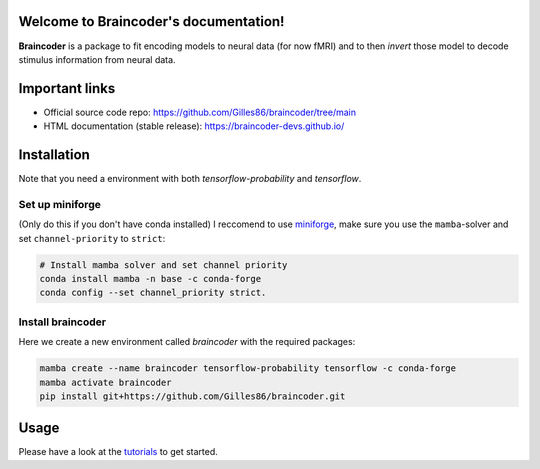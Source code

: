 .. Braincoder documentation master file, created by
   sphinx-quickstart on Tue Nov 21 10:10:09 2023.
   You can adapt this file completely to your liking, but it should at least
   contain the root `toctree` directive.

Welcome to Braincoder's documentation!
======================================

**Braincoder** is a package to fit encoding models to neural data (for now fMRI) and
to then *invert* those model to decode stimulus information from neural data.

Important links
===============

- Official source code repo: https://github.com/Gilles86/braincoder/tree/main
- HTML documentation (stable release): https://braincoder-devs.github.io/


Installation
============

Note that you need a environment with both `tensorflow-probability` and
`tensorflow`.

Set up miniforge
-----------------

(Only do this if you don't have conda installed)
I reccomend to use `miniforge <https://github.com/conda-forge/miniforge>`_,
make sure you use the ``mamba``-solver and set ``channel-priority`` to ``strict``:

.. code-block:: bash

        # Install mamba solver and set channel priority
        conda install mamba -n base -c conda-forge
        conda config --set channel_priority strict.


Install braincoder
------------------

Here we create a new environment called `braincoder` with the required packages:

.. code-block:: bash

    mamba create --name braincoder tensorflow-probability tensorflow -c conda-forge
    mamba activate braincoder
    pip install git+https://github.com/Gilles86/braincoder.git

Usage
=====

Please have a look at the `tutorials <https://braincoder-devs.github.io/tutorial/index.html>`_ to get started.

